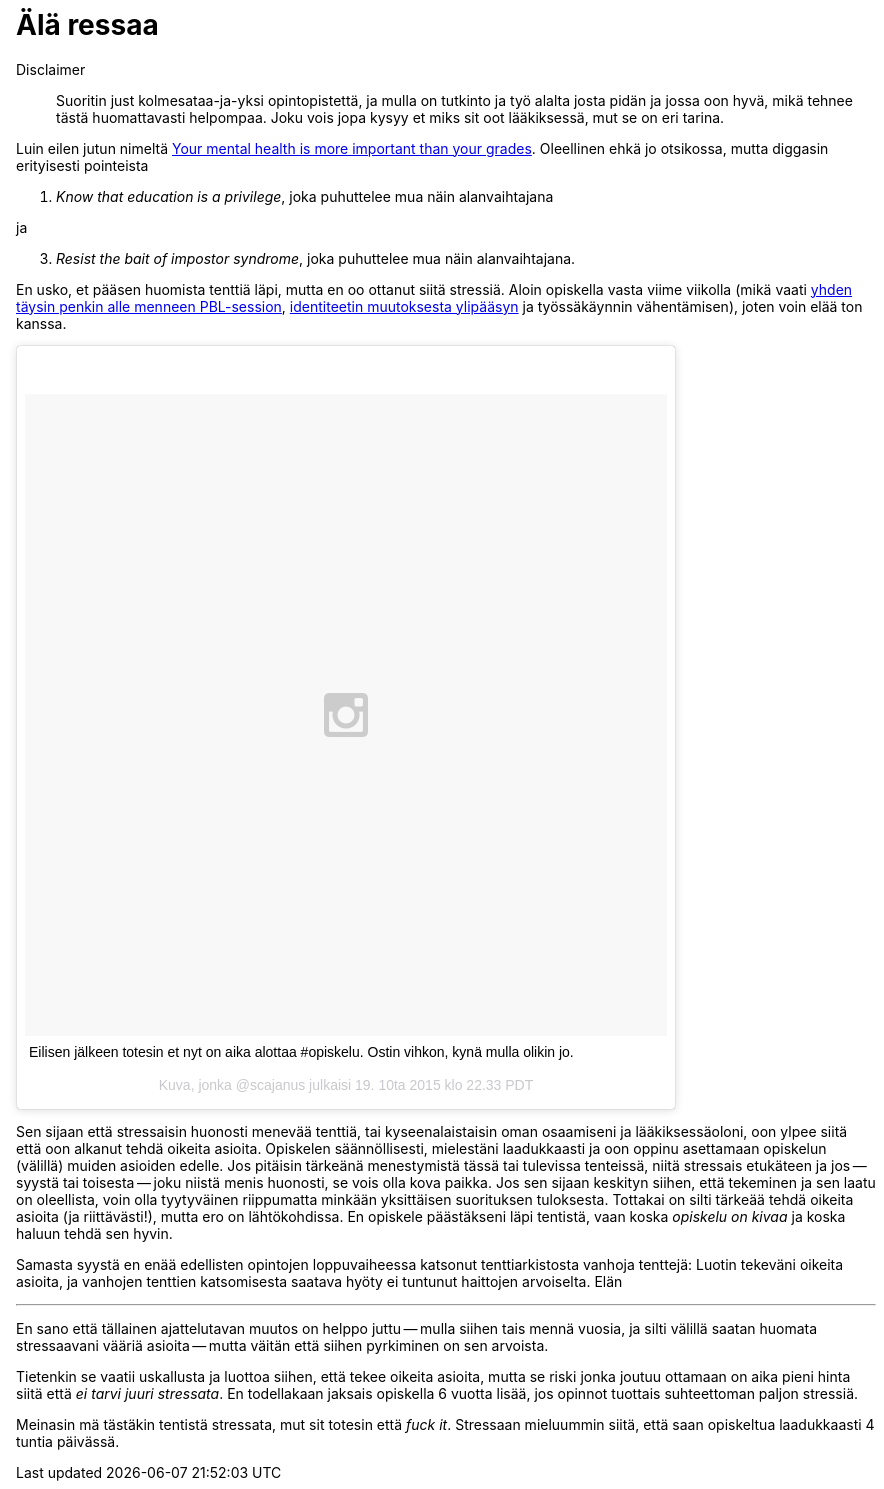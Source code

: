 = Älä ressaa

Disclaimer:: Suoritin just kolmesataa-ja-yksi opintopistettä, ja mulla on tutkinto ja työ alalta josta pidän ja jossa oon hyvä, mikä tehnee tästä huomattavasti helpompaa. Joku vois jopa kysyy et miks sit oot lääkiksessä, mut se on eri tarina.

Luin eilen jutun nimeltä http://www.huffingtonpost.com/kristen-lee-costa/your-mental-health-is-mor_b_8357368.html[Your mental health is more important than your grades]. Oleellinen ehkä jo otsikossa, mutta diggasin erityisesti pointeista

1. _Know that education is a privilege_, joka puhuttelee mua näin alanvaihtajana

ja

[start=3]
3. _Resist the bait of impostor syndrome_, joka puhuttelee mua näin alanvaihtajana.

En usko, et pääsen huomista tenttiä läpi, mutta en oo ottanut siitä stressiä. Aloin opiskella vasta viime viikolla (mikä vaati https://sakkemo.github.io/blog/2015/10/19/Koulujuttuja.html[yhden täysin penkin alle menneen PBL-session], https://sakkemo.github.io/blog/2015/10/11/A-week-in-review.html[identiteetin muutoksesta ylipääsyn] ja työssäkäynnin vähentämisen), joten voin elää ton kanssa.
++++
<blockquote class="instagram-media" data-instgrm-captioned data-instgrm-version="5" style=" background:#FFF; border:0; border-radius:3px; box-shadow:0 0 1px 0 rgba(0,0,0,0.5),0 1px 10px 0 rgba(0,0,0,0.15); margin: 1px; max-width:658px; padding:0; width:99.375%; width:-webkit-calc(100% - 2px); width:calc(100% - 2px);"><div style="padding:8px;"> <div style=" background:#F8F8F8; line-height:0; margin-top:40px; padding:50.0% 0; text-align:center; width:100%;"> <div style=" background:url(data:image/png;base64,iVBORw0KGgoAAAANSUhEUgAAACwAAAAsCAMAAAApWqozAAAAGFBMVEUiIiI9PT0eHh4gIB4hIBkcHBwcHBwcHBydr+JQAAAACHRSTlMABA4YHyQsM5jtaMwAAADfSURBVDjL7ZVBEgMhCAQBAf//42xcNbpAqakcM0ftUmFAAIBE81IqBJdS3lS6zs3bIpB9WED3YYXFPmHRfT8sgyrCP1x8uEUxLMzNWElFOYCV6mHWWwMzdPEKHlhLw7NWJqkHc4uIZphavDzA2JPzUDsBZziNae2S6owH8xPmX8G7zzgKEOPUoYHvGz1TBCxMkd3kwNVbU0gKHkx+iZILf77IofhrY1nYFnB/lQPb79drWOyJVa/DAvg9B/rLB4cC+Nqgdz/TvBbBnr6GBReqn/nRmDgaQEej7WhonozjF+Y2I/fZou/qAAAAAElFTkSuQmCC); display:block; height:44px; margin:0 auto -44px; position:relative; top:-22px; width:44px;"></div></div> <p style=" margin:8px 0 0 0; padding:0 4px;"> <a href="https://instagram.com/p/9DD5z-lzOB/" style=" color:#000; font-family:Arial,sans-serif; font-size:14px; font-style:normal; font-weight:normal; line-height:17px; text-decoration:none; word-wrap:break-word;" target="_blank">Eilisen jälkeen totesin et nyt on aika alottaa #opiskelu. Ostin vihkon, kynä mulla olikin jo.</a></p> <p style=" color:#c9c8cd; font-family:Arial,sans-serif; font-size:14px; line-height:17px; margin-bottom:0; margin-top:8px; overflow:hidden; padding:8px 0 7px; text-align:center; text-overflow:ellipsis; white-space:nowrap;">Kuva, jonka @scajanus julkaisi <time style=" font-family:Arial,sans-serif; font-size:14px; line-height:17px;" datetime="2015-10-20T05:33:54+00:00">19. 10ta 2015 klo 22.33 PDT</time></p></div></blockquote>
<script async defer src="//platform.instagram.com/en_US/embeds.js"></script>
++++

Sen sijaan että stressaisin huonosti menevää tenttiä, tai kyseenalaistaisin oman osaamiseni ja lääkiksessäoloni, oon ylpee siitä että oon alkanut tehdä oikeita asioita. Opiskelen säännöllisesti, mielestäni laadukkaasti ja oon oppinu asettamaan opiskelun (välillä) muiden asioiden edelle. Jos pitäisin tärkeänä menestymistä tässä tai tulevissa tenteissä, niitä stressais etukäteen ja jos -- syystä tai toisesta -- joku niistä menis huonosti, se vois olla kova paikka. Jos sen sijaan keskityn siihen, että tekeminen ja sen laatu on oleellista, voin olla tyytyväinen riippumatta minkään yksittäisen suorituksen tuloksesta. Tottakai on silti tärkeää tehdä oikeita asioita (ja riittävästi!), mutta ero on lähtökohdissa. En opiskele päästäkseni läpi tentistä, vaan koska _opiskelu on kivaa_ ja koska haluun tehdä sen hyvin.

Samasta syystä en enää edellisten opintojen loppuvaiheessa katsonut tenttiarkistosta vanhoja tenttejä: Luotin tekeväni oikeita asioita, ja vanhojen tenttien katsomisesta saatava hyöty ei tuntunut haittojen arvoiselta. Elän 

---

En sano että tällainen ajattelutavan muutos on helppo juttu -- mulla siihen tais mennä vuosia, ja silti välillä saatan huomata stressaavani vääriä asioita -- mutta väitän että siihen pyrkiminen on sen arvoista.

Tietenkin se vaatii uskallusta ja luottoa siihen, että tekee oikeita asioita, mutta se riski jonka joutuu ottamaan on aika pieni hinta siitä että _ei tarvi juuri stressata_. En todellakaan jaksais opiskella 6 vuotta lisää, jos opinnot tuottais suhteettoman paljon stressiä.

Meinasin mä tästäkin tentistä stressata, mut sit totesin että _fuck it_. Stressaan mieluummin siitä, että saan opiskeltua laadukkaasti 4 tuntia päivässä.